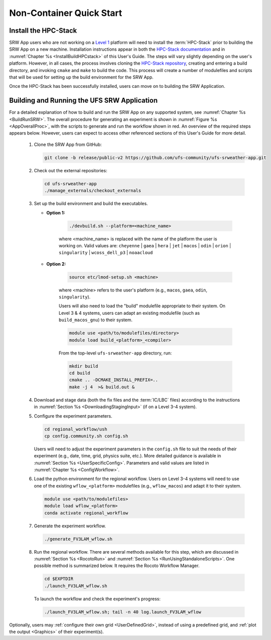 .. _NCQuickstart:

============================
Non-Container Quick Start
============================

Install the HPC-Stack
===========================
SRW App users who are not working on a `Level 1 <https://github.com/ufs-community/ufs-srweather-app/wiki/Supported-Platforms-and-Compilers>`__ platform will need to install the :term:`HPC-Stack` prior to building the SRW App on a new machine. Installation instructions appear in both the `HPC-Stack documentation <https://hpc-stack.readthedocs.io/en/release-srw-public-v2/>`__ and in :numref:`Chapter %s <InstallBuildHPCstack>` of this User's Guide. The steps will vary slightly depending on the user's platform. However, in all cases, the process involves cloning the `HPC-Stack repository <https://github.com/NOAA-EMC/hpc-stack>`__, creating and entering a build directory, and invoking ``cmake`` and ``make`` to build the code. This process will create a number of modulefiles and scripts that will be used for setting up the build environment for the SRW App. 

Once the HPC-Stack has been successfully installed, users can move on to building the SRW Application.


Building and Running the UFS SRW Application 
===============================================

For a detailed explanation of how to build and run the SRW App on any supported system, see :numref:`Chapter %s <BuildRunSRW>`. The overall procedure for generating an experiment is shown in :numref:`Figure %s <AppOverallProc>`, with the scripts to generate and run the workflow shown in red. An overview of the required steps appears below. However, users can expect to access other referenced sections of this User's Guide for more detail. 

   #. Clone the SRW App from GitHub:

      .. code-block:: console

         git clone -b release/public-v2 https://github.com/ufs-community/ufs-srweather-app.git

   #. Check out the external repositories:

      .. code-block:: console

         cd ufs-srweather-app
         ./manage_externals/checkout_externals

   #. Set up the build environment and build the executables.

      * **Option 1:** 

         .. code-block:: console
            
            ./devbuild.sh --platform=<machine_name>

         where <machine_name> is replaced with the name of the platform the user is working on. Valid values are: ``cheyenne`` | ``gaea`` | ``hera`` | ``jet`` | ``macos`` | ``odin`` | ``orion`` | ``singularity`` | ``wcoss_dell_p3`` | ``noaacloud``

      * **Option 2:**

         .. code-block:: console

            source etc/lmod-setup.sh <machine>

         where <machine> refers to the user's platform (e.g., ``macos``, ``gaea``, ``odin``, ``singularity``). 

         Users will also need to load the "build" modulefile appropriate to their system. On Level 3 & 4 systems, users can adapt an existing modulefile (such as ``build_macos_gnu``) to their system. 

         .. code-block:: console

            module use <path/to/modulefiles/directory>
            module load build_<platform>_<compiler>

         From the top-level ``ufs-srweather-app`` directory, run:

         .. code-block:: console

            mkdir build
            cd build
            cmake .. -DCMAKE_INSTALL_PREFIX=..
            make -j 4  >& build.out &

   #. Download and stage data (both the fix files and the :term:`IC/LBC` files) according to the instructions in :numref:`Section %s <DownloadingStagingInput>` (if on a Level 3-4 system).

   #. Configure the experiment parameters.

      .. code-block:: console

         cd regional_workflow/ush
         cp config.community.sh config.sh
      
      Users will need to adjust the experiment parameters in the ``config.sh`` file to suit the needs of their experiment (e.g., date, time, grid, physics suite, etc.). More detailed guidance is available in :numref:`Section %s <UserSpecificConfig>`. Parameters and valid values are listed in :numref:`Chapter %s <ConfigWorkflow>`. 

   #. Load the python environment for the regional workflow. Users on Level 3-4 systems will need to use one of the existing ``wflow_<platform>`` modulefiles (e.g., ``wflow_macos``) and adapt it to their system. 

      .. code-block:: console

         module use <path/to/modulefiles>
         module load wflow_<platform>
         conda activate regional_workflow

   #. Generate the experiment workflow. 

      .. code-block:: console

         ./generate_FV3LAM_wflow.sh

   #. Run the regional workflow. There are several methods available for this step, which are discussed in :numref:`Section %s <RocotoRun>` and :numref:`Section %s <RunUsingStandaloneScripts>`. One possible method is summarized below. It requires the Rocoto Workflow Manager. 

      .. code-block:: console

         cd $EXPTDIR
         ./launch_FV3LAM_wflow.sh

      To launch the workflow and check the experiment's progress:

      .. code-block:: console

         ./launch_FV3LAM_wflow.sh; tail -n 40 log.launch_FV3LAM_wflow

Optionally, users may :ref:`configure their own grid <UserDefinedGrid>`, instead of using a predefined grid, and :ref:`plot the output <Graphics>` of their experiment(s).
